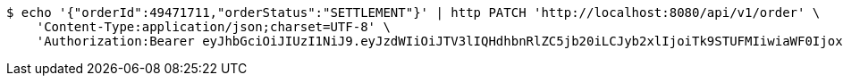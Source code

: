 [source,bash]
----
$ echo '{"orderId":49471711,"orderStatus":"SETTLEMENT"}' | http PATCH 'http://localhost:8080/api/v1/order' \
    'Content-Type:application/json;charset=UTF-8' \
    'Authorization:Bearer eyJhbGciOiJIUzI1NiJ9.eyJzdWIiOiJTV3lIQHdhbnRlZC5jb20iLCJyb2xlIjoiTk9STUFMIiwiaWF0IjoxNzE3MDYwMzI4LCJleHAiOjE3MTcwNjM5Mjh9.Zr_ylJpqlq2khx73u9ZFhvHycH04TmTpW75u1SkCAjw'
----